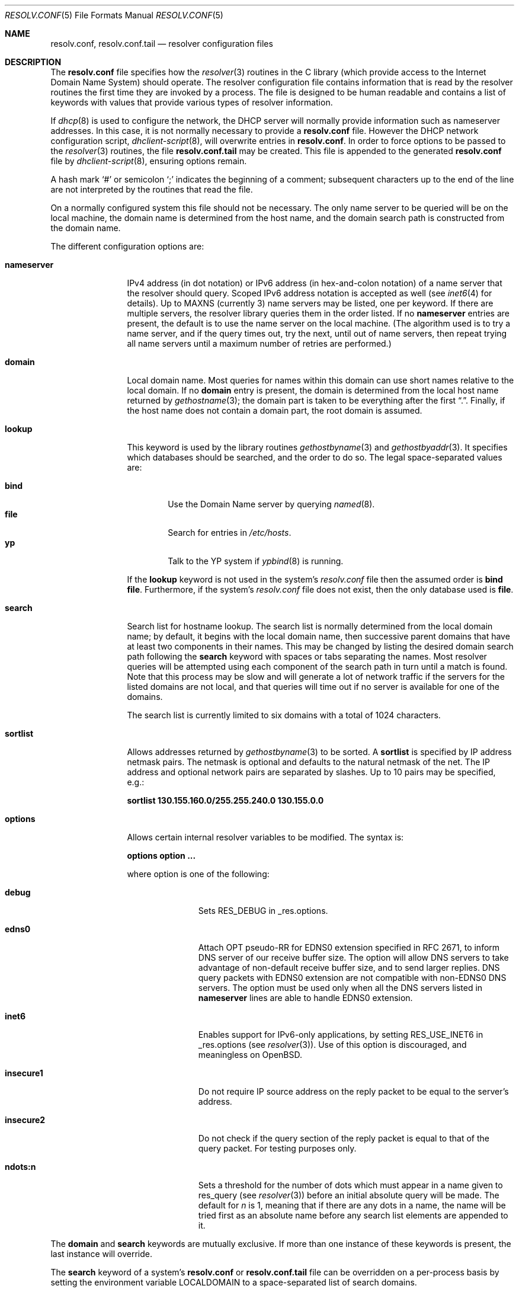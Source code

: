 .\"	$OpenBSD: resolv.conf.5,v 1.27 2006/04/28 17:26:37 jmc Exp $
.\"	$NetBSD: resolv.conf.5,v 1.7 1996/03/06 18:22:16 scottr Exp $
.\"
.\" Copyright (c) 1986, 1991 The Regents of the University of California.
.\" All rights reserved.
.\"
.\" Redistribution and use in source and binary forms, with or without
.\" modification, are permitted provided that the following conditions
.\" are met:
.\" 1. Redistributions of source code must retain the above copyright
.\"    notice, this list of conditions and the following disclaimer.
.\" 2. Redistributions in binary form must reproduce the above copyright
.\"    notice, this list of conditions and the following disclaimer in the
.\"    documentation and/or other materials provided with the distribution.
.\" 3. Neither the name of the University nor the names of its contributors
.\"    may be used to endorse or promote products derived from this software
.\"    without specific prior written permission.
.\"
.\" THIS SOFTWARE IS PROVIDED BY THE REGENTS AND CONTRIBUTORS ``AS IS'' AND
.\" ANY EXPRESS OR IMPLIED WARRANTIES, INCLUDING, BUT NOT LIMITED TO, THE
.\" IMPLIED WARRANTIES OF MERCHANTABILITY AND FITNESS FOR A PARTICULAR PURPOSE
.\" ARE DISCLAIMED.  IN NO EVENT SHALL THE REGENTS OR CONTRIBUTORS BE LIABLE
.\" FOR ANY DIRECT, INDIRECT, INCIDENTAL, SPECIAL, EXEMPLARY, OR CONSEQUENTIAL
.\" DAMAGES (INCLUDING, BUT NOT LIMITED TO, PROCUREMENT OF SUBSTITUTE GOODS
.\" OR SERVICES; LOSS OF USE, DATA, OR PROFITS; OR BUSINESS INTERRUPTION)
.\" HOWEVER CAUSED AND ON ANY THEORY OF LIABILITY, WHETHER IN CONTRACT, STRICT
.\" LIABILITY, OR TORT (INCLUDING NEGLIGENCE OR OTHERWISE) ARISING IN ANY WAY
.\" OUT OF THE USE OF THIS SOFTWARE, EVEN IF ADVISED OF THE POSSIBILITY OF
.\" SUCH DAMAGE.
.\"
.\"     @(#)resolver.5	5.12 (Berkeley) 5/10/91
.\"
.Dd May 10, 1991
.Dt RESOLV.CONF 5
.Os
.Sh NAME
.Nm resolv.conf , resolv.conf.tail
.Nd resolver configuration files
.Sh DESCRIPTION
The
.Nm
file specifies how the
.Xr resolver 3
routines in the C library
(which provide access to the Internet Domain Name System) should operate.
The resolver configuration file contains information that is read
by the resolver routines the first time they are invoked by a process.
The file is designed to be human readable and contains a list of
keywords with values that provide various types of resolver information.
.Pp
If
.Xr dhcp 8
is used to configure the network,
the DHCP server will normally provide information
such as nameserver addresses.
In this case, it is not normally necessary to provide a
.Nm resolv.conf
file.
However the DHCP network configuration script,
.Xr dhclient-script 8 ,
will overwrite entries in
.Nm resolv.conf .
In order to force options to be passed to the
.Xr resolver 3
routines, the file
.Nm resolv.conf.tail
may be created.
This file is appended to the generated
.Nm resolv.conf
file by
.Xr dhclient-script 8 ,
ensuring options remain.
.Pp
A hash mark
.Ql #
or semicolon
.Ql \&;
indicates the beginning of a comment;
subsequent characters up to the end of the line are not interpreted by
the routines that read the file.
.Pp
On a normally configured system this file should not be necessary.
The only name server to be queried will be on the local machine,
the domain name is determined from the host name,
and the domain search path is constructed from the domain name.
.Pp
The different configuration options are:
.Bl -tag -width nameserver
.It Sy nameserver
IPv4 address (in dot notation)
or IPv6 address (in hex-and-colon notation)
of a name server that the resolver should query.
Scoped IPv6 address notation is accepted as well
(see
.Xr inet6 4
for details).
Up to
.Dv MAXNS
(currently 3) name servers may be listed, one per keyword.
If there are multiple servers, the resolver library queries them in the
order listed.
If no
.Sy nameserver
entries are present, the default is to use the name server on the local machine.
(The algorithm used is to try a name server, and if the query times out,
try the next, until out of name servers, then repeat trying all name servers
until a maximum number of retries are performed.)
.It Sy domain
Local domain name.
Most queries for names within this domain can use short names
relative to the local domain.
If no
.Sy domain
entry is present, the domain is determined
from the local host name returned by
.Xr gethostname 3 ;
the domain part is taken to be everything after the first
.Dq \&. .
Finally, if the host name does not contain a domain part, the root
domain is assumed.
.It Sy lookup
This keyword is used by the library routines
.Xr gethostbyname 3
and
.Xr gethostbyaddr 3 .
It specifies which databases should be searched, and the order to do so.
The legal space-separated values are:
.Pp
.Bl -tag -width bind -compact
.It Sy bind
Use the Domain Name server by querying
.Xr named 8 .
.It Sy file
Search for entries in
.Pa /etc/hosts .
.It Sy yp
Talk to the YP system if
.Xr ypbind 8
is running.
.El
.Pp
If the
.Sy lookup
keyword is not used in the system's
.Pa resolv.conf
file then the assumed order is
.Sy bind file .
Furthermore, if the system's
.Pa resolv.conf
file does not exist, then the only database used is
.Sy file .
.Pp
.It Sy search
Search list for hostname lookup.
The search list is normally determined from the local domain name;
by default, it begins with the local domain name, then successive
parent domains that have at least two components in their names.
This may be changed by listing the desired domain search path following the
.Sy search
keyword with spaces or tabs separating the names.
Most resolver queries will be attempted using each component
of the search path in turn until a match is found.
Note that this process may be slow and will generate a lot of network
traffic if the servers for the listed domains are not local,
and that queries will time out if no server is available
for one of the domains.
.Pp
The search list is currently limited to six domains
with a total of 1024 characters.
.It Sy sortlist
Allows addresses returned by
.Xr gethostbyname 3
to be sorted.
A
.Sy sortlist
is specified by IP address netmask pairs.
The netmask is optional and defaults to the natural netmask of the net.
The IP address and optional network pairs are separated by slashes.
Up to 10 pairs may be specified, e.g.:
.Pp
.Sy sortlist 130.155.160.0/255.255.240.0 130.155.0.0
.It Sy options
Allows certain internal resolver variables to be modified.
The syntax is:
.Pp
.Sy options option ...
.Pp
where option is one of the following:
.Bl -tag -width insecure1
.It Sy debug
Sets RES_DEBUG in _res.options.
.It Sy edns0
Attach OPT pseudo-RR for EDNS0 extension specified in RFC 2671,
to inform DNS server of our receive buffer size.
The option will allow DNS servers to take advantage of non-default receive
buffer size, and to send larger replies.
DNS query packets with EDNS0 extension are not compatible with
non-EDNS0 DNS servers.
The option must be used only when all the DNS servers listed in
.Sy nameserver
lines are able to handle EDNS0 extension.
.It Sy inet6
Enables support for IPv6-only applications, by setting RES_USE_INET6 in
_res.options (see
.Xr resolver 3 ) .
Use of this option is discouraged, and meaningless on
.Ox .
.It Sy insecure1
Do not require IP source address on the reply packet to be equal to the
server's address.
.It Sy insecure2
Do not check if the query section of the reply packet is equal
to that of the query packet.
For testing purposes only.
.It Sy ndots:n
Sets a threshold for the number of dots which
must appear in a name given to res_query (see
.Xr resolver 3 )
before an initial absolute query will be made.
The default for
.Ar n
is 1, meaning that if there are any dots in a name, the name will be tried
first as an absolute name before any search list elements are appended to it.
.El
.El
.Pp
The
.Sy domain
and
.Sy search
keywords are mutually exclusive.
If more than one instance of these keywords is present, the last instance
will override.
.Pp
The
.Sy search
keyword of a system's
.Nm resolv.conf
or
.Nm resolv.conf.tail
file can be overridden on a per-process basis by setting the
environment variable
.Ev LOCALDOMAIN
to a space-separated list of search domains.
.Pp
The
.Sy options
keyword of a system's
.Nm resolv.conf
or
.Nm resolv.conf.tail
file can be amended on a per-process basis by setting the
environment variable
.Ev RES_OPTIONS
to a space-separated list of resolver options as explained above.
.Pp
The keyword and value must appear on a single line, and the keyword (e.g.,
.Sy nameserver )
must start the line.
The value follows the keyword, separated by whitespace.
.Sh FILES
.Bl -tag -width "/etc/resolv.conf.tailXX" -compact
.It Pa /etc/resolv.conf
.It Pa /etc/resolv.conf.tail
.El
.Sh SEE ALSO
.Xr gethostbyname 3 ,
.Xr resolver 3 ,
.Xr hosts 5 ,
.Xr hostname 7 ,
.Xr dhclient-script 8 ,
.Xr dhcp 8 ,
.Xr named 8
.Rs
.%T "Name Server Operations Guide for BIND"
.Re
.Sh HISTORY
The
.Nm
file format appeared in
.Bx 4.3 .
.Sh BUGS
Due to resolver internal issues,
.Xr getaddrinfo 3
may not behave as
.Sy lookup
suggests.
Consequently, userland programs that use
.Xr getaddrinfo 3
may behave differently from what
.Sy lookup
says.
